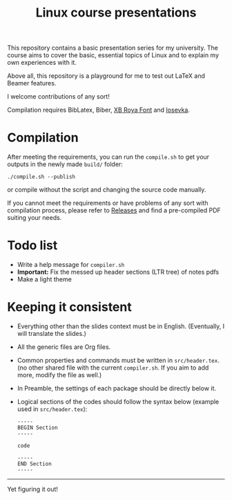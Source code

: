 #+TITLE: Linux course presentations

This repository contains a basic presentation series for my university.
The course aims to cover the basic, essential topics of Linux and to explain my own experiences with it.

Above all, this repository is a playground for me to test out LaTeX and Beamer features.

I welcome contributions of any sort!

Compilation requires BibLatex, Biber, [[http://wiki.irmug.com/index.php?title=X_Series_2][XB Roya Font]] and [[https://github.com/be5invis/Iosevka][Iosevka]].

* Compilation

After meeting the requirements, you can run the =compile.sh= to get your outputs in the newly made =build/= folder:
  #+BEGIN_SRC
./compile.sh --publish
  #+END_SRC
or compile without the script and changing the source code manually.

If you cannot meet the requirements or have problems of any sort with compilation process, please refer to [[https://github.com/MYDavoodeh/linux-course/releases][Releases]] and find a pre-compiled PDF suiting your needs.

* Todo list

- Write a help message for =compiler.sh=
- *Important:* Fix the messed up header sections (LTR tree) of notes pdfs
- Make a light theme

* Keeping it consistent

- Everything other than the slides context must be in English. (Eventually, I will translate the slides.)
- All the generic files are Org files.
- Common properties and commands must be written in =src/header.tex=. (no other shared file with the current =compiler.sh=. If you aim to add more, modify the file as well.)
- In Preamble, the settings of each package should be directly below it.
- Logical sections of the codes should follow the syntax below (example used in =src/header.tex=):
  #+BEGIN_SRC
-----
BEGIN Section
-----

code

-----
END Section
-----
  #+END_SRC

-----
Yet figuring it out!
